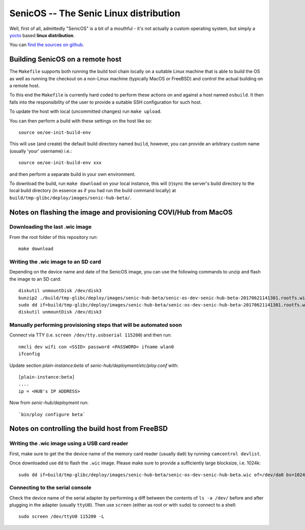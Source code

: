 SenicOS -- The Senic Linux distribution
=======================================

Well, first of all, admittedly "SenicOS" is a bit of a mouthful - it's not actually a custom operating system, but simply a `yocto <https://www.yoctoproject.org/>`_ based **linux distribution**.

You can `find the sources on github <https://github.com/getsenic/senic-os>`_.


Building SenicOS on a remote host
---------------------------------

The ``Makefile`` supports both running the build tool chain locally on a suitable Linux machine that is able to build the OS as well as running the checkout on a non-Linux machine (typically MacOS or FreeBSD) and control the actual building on a remote host.

To this end the ``Makefile`` is currently hard coded to perform these actions on and against a host named ``osbuild``. It then falls into the responsibility of the user to provide a suitable SSH configuration for such host.

To update the host with local (uncommitted changes) run ``make upload``.

You can then perform a build with these settings on the host like so::

    source oe/oe-init-build-env

This will use (and create) the default build directory named ``build``, however, you can provide an arbitrary custom name (usually 'your' username) i.e.::

    source oe/oe-init-build-env xxx

and then perform a separate build in your own environment.

To download the build, run ``make download`` on your local instance, this will (r)sync the server's build directory to the local build directory (in essence as if you had run the build command locally) at ``build/tmp-glibc/deploy/images/senic-hub-beta/``.


Notes on flashing the image and provisioning COVI/Hub from MacOS
----------------------------------------------------------------

Downloading the last .wic image
*******************************

From the root folder of this repository run::

    make download


Writing the .wic image to an SD card
************************************


Depending on the device name and date of the SenicOS image, you can use the following commands to unzip and flash the image to an SD card::

    diskutil unmountDisk /dev/disk3
    bunzip2 ./build/tmp-glibc/deploy/images/senic-hub-beta/senic-os-dev-senic-hub-beta-20170621141301.rootfs.wic.bz2
    sudo dd if=build/tmp-glibc/deploy/images/senic-hub-beta/senic-os-dev-senic-hub-beta-20170621141301.rootfs.wic of=/dev/rdisk3 bs=1024k
    diskutil unmountDisk /dev/disk3

Manually performing provisioning steps that will be automated soon
******************************************************************

Connect via TTY (i.e. ``screen /dev/tty.usbserial 115200``) and then run::

    nmcli dev wifi con <SSID> password <PASSWORD> ifname wlan0
    ifconfig

Update section `plain-instance:beta` of `senic-hub/deployment/etc/ploy.conf` with::

    [plain-instance:beta]
    ....
    ip = <HUB's IP ADDRESS>

Now from `senic-hub/deployment` run::

    `bin/ploy configure beta`


Notes on controlling the build host from FreeBSD
------------------------------------------------

Writing the .wic image using a USB card reader
**********************************************

First, make sure to get the the device name of the memory card reader (usually ``da0``) by running ``camcontrol devlist``.

Once downloaded use ``dd`` to flash the ``.wic`` image. Please make sure to provide a sufficiently large blocksize, i.e. 1024k::

    sudo dd if=build/tmp-glibc/deploy/images/senic-hub-beta/senic-os-dev-senic-hub-beta.wic of=/dev/da0 bs=1024k


Connecting to the serial console
********************************

Check the device name of the serial adapter by performing a diff between the contents of ``ls -a /dev/`` before and after plugging in the adapter (usually ``ttyU0``). Then use ``screen`` (either as root or with ``sudo``) to connect to a shell::

    sudo screen /dev/ttyU0 115200 -L
